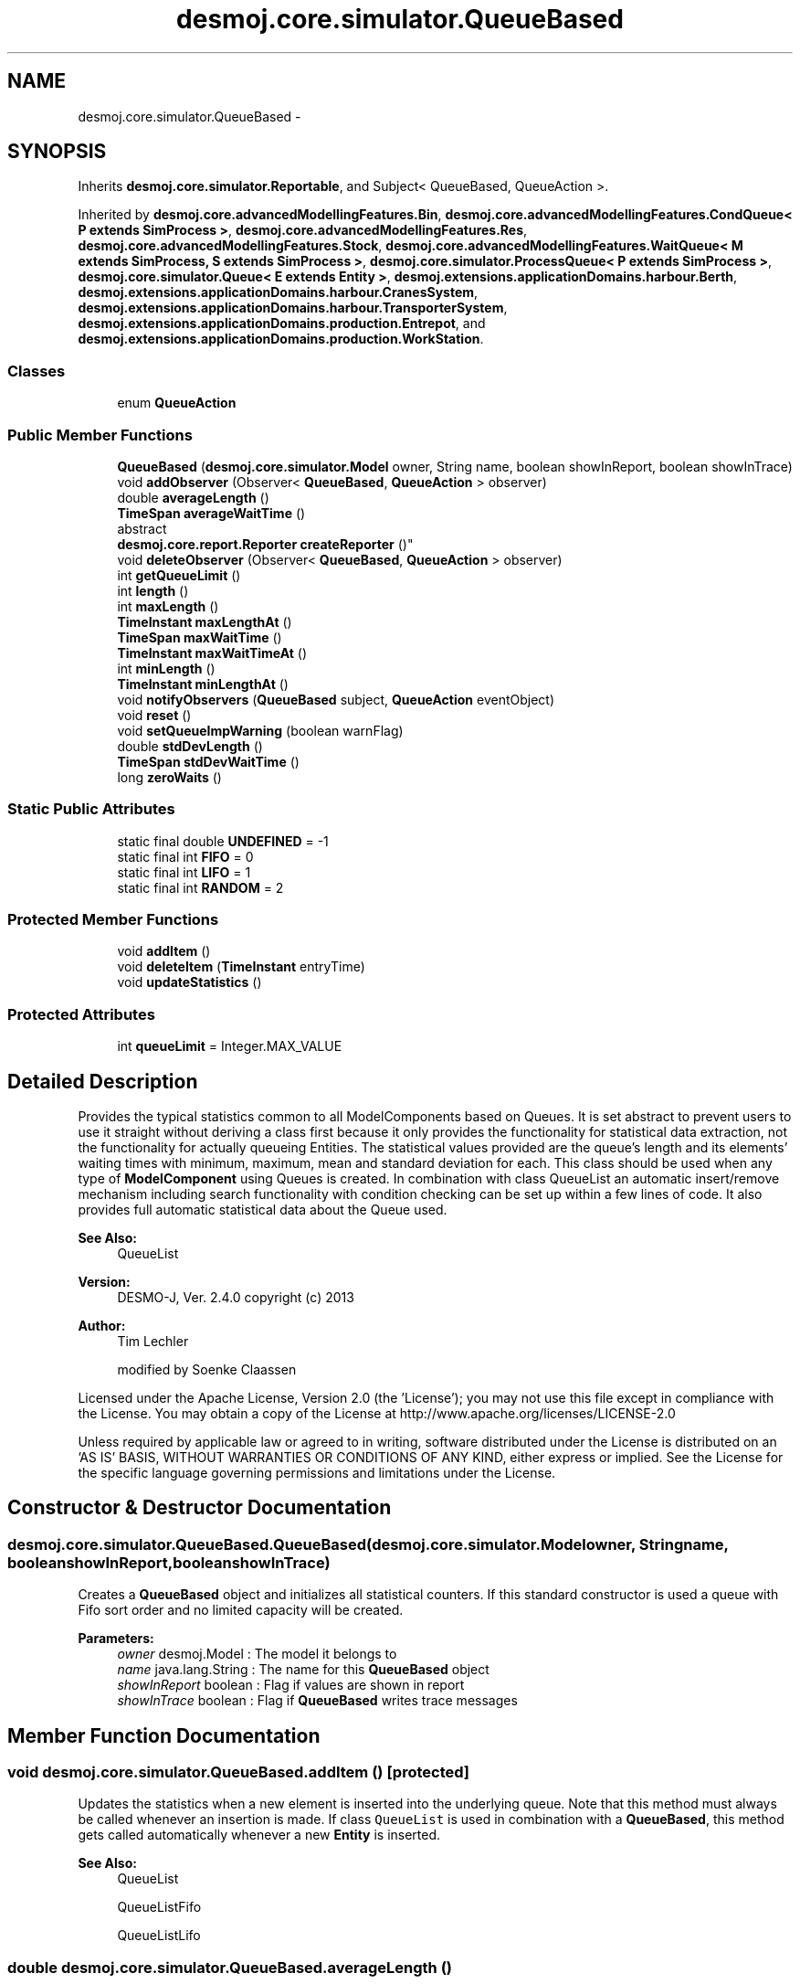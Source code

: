 .TH "desmoj.core.simulator.QueueBased" 3 "Wed Dec 4 2013" "Version 1.0" "Desmo-J" \" -*- nroff -*-
.ad l
.nh
.SH NAME
desmoj.core.simulator.QueueBased \- 
.SH SYNOPSIS
.br
.PP
.PP
Inherits \fBdesmoj\&.core\&.simulator\&.Reportable\fP, and Subject< QueueBased, QueueAction >\&.
.PP
Inherited by \fBdesmoj\&.core\&.advancedModellingFeatures\&.Bin\fP, \fBdesmoj\&.core\&.advancedModellingFeatures\&.CondQueue< P extends SimProcess >\fP, \fBdesmoj\&.core\&.advancedModellingFeatures\&.Res\fP, \fBdesmoj\&.core\&.advancedModellingFeatures\&.Stock\fP, \fBdesmoj\&.core\&.advancedModellingFeatures\&.WaitQueue< M extends SimProcess, S extends SimProcess >\fP, \fBdesmoj\&.core\&.simulator\&.ProcessQueue< P extends SimProcess >\fP, \fBdesmoj\&.core\&.simulator\&.Queue< E extends Entity >\fP, \fBdesmoj\&.extensions\&.applicationDomains\&.harbour\&.Berth\fP, \fBdesmoj\&.extensions\&.applicationDomains\&.harbour\&.CranesSystem\fP, \fBdesmoj\&.extensions\&.applicationDomains\&.harbour\&.TransporterSystem\fP, \fBdesmoj\&.extensions\&.applicationDomains\&.production\&.Entrepot\fP, and \fBdesmoj\&.extensions\&.applicationDomains\&.production\&.WorkStation\fP\&.
.SS "Classes"

.in +1c
.ti -1c
.RI "enum \fBQueueAction\fP"
.br
.in -1c
.SS "Public Member Functions"

.in +1c
.ti -1c
.RI "\fBQueueBased\fP (\fBdesmoj\&.core\&.simulator\&.Model\fP owner, String name, boolean showInReport, boolean showInTrace)"
.br
.ti -1c
.RI "void \fBaddObserver\fP (Observer< \fBQueueBased\fP, \fBQueueAction\fP > observer)"
.br
.ti -1c
.RI "double \fBaverageLength\fP ()"
.br
.ti -1c
.RI "\fBTimeSpan\fP \fBaverageWaitTime\fP ()"
.br
.ti -1c
.RI "abstract 
.br
\fBdesmoj\&.core\&.report\&.Reporter\fP \fBcreateReporter\fP ()"
.br
.ti -1c
.RI "void \fBdeleteObserver\fP (Observer< \fBQueueBased\fP, \fBQueueAction\fP > observer)"
.br
.ti -1c
.RI "int \fBgetQueueLimit\fP ()"
.br
.ti -1c
.RI "int \fBlength\fP ()"
.br
.ti -1c
.RI "int \fBmaxLength\fP ()"
.br
.ti -1c
.RI "\fBTimeInstant\fP \fBmaxLengthAt\fP ()"
.br
.ti -1c
.RI "\fBTimeSpan\fP \fBmaxWaitTime\fP ()"
.br
.ti -1c
.RI "\fBTimeInstant\fP \fBmaxWaitTimeAt\fP ()"
.br
.ti -1c
.RI "int \fBminLength\fP ()"
.br
.ti -1c
.RI "\fBTimeInstant\fP \fBminLengthAt\fP ()"
.br
.ti -1c
.RI "void \fBnotifyObservers\fP (\fBQueueBased\fP subject, \fBQueueAction\fP eventObject)"
.br
.ti -1c
.RI "void \fBreset\fP ()"
.br
.ti -1c
.RI "void \fBsetQueueImpWarning\fP (boolean warnFlag)"
.br
.ti -1c
.RI "double \fBstdDevLength\fP ()"
.br
.ti -1c
.RI "\fBTimeSpan\fP \fBstdDevWaitTime\fP ()"
.br
.ti -1c
.RI "long \fBzeroWaits\fP ()"
.br
.in -1c
.SS "Static Public Attributes"

.in +1c
.ti -1c
.RI "static final double \fBUNDEFINED\fP = -1"
.br
.ti -1c
.RI "static final int \fBFIFO\fP = 0"
.br
.ti -1c
.RI "static final int \fBLIFO\fP = 1"
.br
.ti -1c
.RI "static final int \fBRANDOM\fP = 2"
.br
.in -1c
.SS "Protected Member Functions"

.in +1c
.ti -1c
.RI "void \fBaddItem\fP ()"
.br
.ti -1c
.RI "void \fBdeleteItem\fP (\fBTimeInstant\fP entryTime)"
.br
.ti -1c
.RI "void \fBupdateStatistics\fP ()"
.br
.in -1c
.SS "Protected Attributes"

.in +1c
.ti -1c
.RI "int \fBqueueLimit\fP = Integer\&.MAX_VALUE"
.br
.in -1c
.SH "Detailed Description"
.PP 
Provides the typical statistics common to all ModelComponents based on Queues\&. It is set abstract to prevent users to use it straight without deriving a class first because it only provides the functionality for statistical data extraction, not the functionality for actually queueing Entities\&. The statistical values provided are the queue's length and its elements' waiting times with minimum, maximum, mean and standard deviation for each\&. This class should be used when any type of \fBModelComponent\fP using Queues is created\&. In combination with class QueueList an automatic insert/remove mechanism including search functionality with condition checking can be set up within a few lines of code\&. It also provides full automatic statistical data about the Queue used\&.
.PP
\fBSee Also:\fP
.RS 4
QueueList
.RE
.PP
\fBVersion:\fP
.RS 4
DESMO-J, Ver\&. 2\&.4\&.0 copyright (c) 2013 
.RE
.PP
\fBAuthor:\fP
.RS 4
Tim Lechler 
.PP
modified by Soenke Claassen
.RE
.PP
Licensed under the Apache License, Version 2\&.0 (the 'License'); you may not use this file except in compliance with the License\&. You may obtain a copy of the License at http://www.apache.org/licenses/LICENSE-2.0
.PP
Unless required by applicable law or agreed to in writing, software distributed under the License is distributed on an 'AS IS' BASIS, WITHOUT WARRANTIES OR CONDITIONS OF ANY KIND, either express or implied\&. See the License for the specific language governing permissions and limitations under the License\&. 
.SH "Constructor & Destructor Documentation"
.PP 
.SS "desmoj\&.core\&.simulator\&.QueueBased\&.QueueBased (\fBdesmoj\&.core\&.simulator\&.Model\fPowner, Stringname, booleanshowInReport, booleanshowInTrace)"
Creates a \fBQueueBased\fP object and initializes all statistical counters\&. If this standard constructor is used a queue with Fifo sort order and no limited capacity will be created\&.
.PP
\fBParameters:\fP
.RS 4
\fIowner\fP desmoj\&.Model : The model it belongs to 
.br
\fIname\fP java\&.lang\&.String : The name for this \fBQueueBased\fP object 
.br
\fIshowInReport\fP boolean : Flag if values are shown in report 
.br
\fIshowInTrace\fP boolean : Flag if \fBQueueBased\fP writes trace messages 
.RE
.PP

.SH "Member Function Documentation"
.PP 
.SS "void desmoj\&.core\&.simulator\&.QueueBased\&.addItem ()\fC [protected]\fP"
Updates the statistics when a new element is inserted into the underlying queue\&. Note that this method must always be called whenever an insertion is made\&. If class \fCQueueList\fP is used in combination with a \fBQueueBased\fP, this method gets called automatically whenever a new \fBEntity\fP is inserted\&.
.PP
\fBSee Also:\fP
.RS 4
QueueList 
.PP
QueueListFifo 
.PP
QueueListLifo 
.RE
.PP

.SS "double desmoj\&.core\&.simulator\&.QueueBased\&.averageLength ()"
Returns the average length of the underlying queue since the last reset\&. Current length of that queue will be returned, if the time span since the last reset is smaller than the smallest distinguishable timespan epsilon\&.
.PP
\fBReturns:\fP
.RS 4
double : The average queue length since last reset or current length of queue if no distinguishable periode of time has passed 
.RE
.PP

.SS "\fBTimeSpan\fP desmoj\&.core\&.simulator\&.QueueBased\&.averageWaitTime ()"
Returns the average waiting time of all objects who have exited the queue\&. Value is valid for the time span since the last reset\&. Returns 0 (zero) if no objects have exited the queue after the last reset\&.
.PP
\fBReturns:\fP
.RS 4
\fBTimeSpan\fP : Average waiting time of all objects since last reset or 0 if no objects have exited the queue 
.RE
.PP

.SS "abstract \fBdesmoj\&.core\&.report\&.Reporter\fP desmoj\&.core\&.simulator\&.QueueBased\&.createReporter ()\fC [pure virtual]\fP"
Creates the reporter qualified to produce a report about a class that has been derived from \fBQueueBased\fP\&. This method is declared abstract since no real \fBQueueBased\fP is supposed to be instantiated and thus no rReporter can be defined here\&. Implement this method in the subclasses of \fBQueueBased\fP such as in class Queue\&.
.PP
\fBSee Also:\fP
.RS 4
Queue 
.RE
.PP

.PP
Implemented in \fBdesmoj\&.core\&.advancedModellingFeatures\&.WaitQueue< M extends SimProcess, S extends SimProcess >\fP, \fBdesmoj\&.core\&.advancedModellingFeatures\&.Stock\fP, \fBdesmoj\&.core\&.advancedModellingFeatures\&.Res\fP, \fBdesmoj\&.extensions\&.applicationDomains\&.production\&.WorkStation\fP, \fBdesmoj\&.core\&.advancedModellingFeatures\&.Bin\fP, \fBdesmoj\&.extensions\&.applicationDomains\&.production\&.Entrepot\fP, \fBdesmoj\&.extensions\&.applicationDomains\&.harbour\&.Berth\fP, \fBdesmoj\&.core\&.advancedModellingFeatures\&.CondQueue< P extends SimProcess >\fP, \fBdesmoj\&.extensions\&.applicationDomains\&.harbour\&.CranesSystem\fP, \fBdesmoj\&.extensions\&.applicationDomains\&.harbour\&.TransporterSystem\fP, \fBdesmoj\&.core\&.simulator\&.Queue< E extends Entity >\fP, and \fBdesmoj\&.core\&.simulator\&.ProcessQueue< P extends SimProcess >\fP\&.
.SS "void desmoj\&.core\&.simulator\&.QueueBased\&.deleteItem (\fBTimeInstant\fPentryTime)\fC [protected]\fP"
Updates the statistics when a new element is exiting the underlying queue\&. Note that this method must always be called whenever an object is taken from the queue\&. The simulation time parameter given provides the statistics with the information about the point of time the exiting object had enterd this queue\&. This is needed to calculate the waiting times\&. If a \fBQueueBased\fP is used in conjunction with class queuelist, this method is automatically called whenever an entity is taken from the queuelist to keep track of
.PP
\fBParameters:\fP
.RS 4
\fIentryTime\fP \fBTimeInstant\fP : Point of simulation time that the object now exiting the \fBQueueBased\fP had entered it 
.RE
.PP

.SS "int desmoj\&.core\&.simulator\&.QueueBased\&.getQueueLimit ()"
Returns the maximum possible number of entities in the underlying queue\&.
.PP
\fBReturns:\fP
.RS 4
int : the maximum number of entities in the queue\&. 
.RE
.PP

.SS "int desmoj\&.core\&.simulator\&.QueueBased\&.length ()"
Returns the current length of the underlying queue\&.
.PP
\fBReturns:\fP
.RS 4
int : The current queue length, zero if empty\&. 
.RE
.PP

.SS "int desmoj\&.core\&.simulator\&.QueueBased\&.maxLength ()"
Returns the maximum length of the underlying queue since the last reset\&.
.PP
\fBReturns:\fP
.RS 4
int : The maximum queue length since last reset 
.RE
.PP

.SS "\fBTimeInstant\fP desmoj\&.core\&.simulator\&.QueueBased\&.maxLengthAt ()"
Returns the point of simulation time with the maximum number of objects waiting inside the underlying queue\&. The value is valid for the period since the last reset\&.
.PP
\fBReturns:\fP
.RS 4
desmoj\&.TimeInstant : Point of time with maximum queue length since last reset 
.RE
.PP

.SS "\fBTimeSpan\fP desmoj\&.core\&.simulator\&.QueueBased\&.maxWaitTime ()"
Returns the maximum duration in simulation time that an object has spent waiting inside the underlying queue\&. The value is valid for the period since the last reset\&.
.PP
\fBReturns:\fP
.RS 4
desmoj\&.TimeSpan : Longest waiting time of an object in the queue since last reset 
.RE
.PP

.SS "\fBTimeInstant\fP desmoj\&.core\&.simulator\&.QueueBased\&.maxWaitTimeAt ()"
Returns the point of simulation time when the object with the maximum waiting time exited the underlying queue\&. The value is valid for the period since the last reset\&.
.PP
\fBReturns:\fP
.RS 4
desmoj\&.TimeInstant : The point of simulation time when the object with the maximum waiting time exited the queue 
.RE
.PP

.SS "int desmoj\&.core\&.simulator\&.QueueBased\&.minLength ()"
Returns the minimumn length of the underlying queue since the last reset\&.
.PP
\fBReturns:\fP
.RS 4
int : The minimum queue length since last reset 
.RE
.PP

.SS "\fBTimeInstant\fP desmoj\&.core\&.simulator\&.QueueBased\&.minLengthAt ()"
Returns the point of simulation time with the minimum number of objects waiting inside the underlying queue\&. The value is valid for the period since the last reset\&.
.PP
\fBReturns:\fP
.RS 4
desmoj\&.TimeInstant : Point of time with minimum queue length since last reset 
.RE
.PP

.SS "void desmoj\&.core\&.simulator\&.QueueBased\&.reset ()"
Resets all statistical counters to their default values\&. The mininum and maximum length of the queue are set to the current number of queued objects\&. 
.SS "void desmoj\&.core\&.simulator\&.QueueBased\&.setQueueImpWarning (booleanwarnFlag)"
Method switches on warnings issued from the underlying queue implementation if parameter given is \fCtrue\fP\&. Warnings are suppressed if \fCfalse\fP is given\&. This method is used for internal debugging only\&.
.PP
\fBParameters:\fP
.RS 4
\fIwarnFlag\fP boolean :\fCtrue\fP switches warnings on, \fCfalse\fP switches warnings off 
.RE
.PP

.SS "double desmoj\&.core\&.simulator\&.QueueBased\&.stdDevLength ()"
Returns the standard deviation of the queue's length\&. Value is weighted over time\&.
.PP
\fBReturns:\fP
.RS 4
double : The standard deviation for the queue's length weighted over time 
.RE
.PP

.SS "\fBTimeSpan\fP desmoj\&.core\&.simulator\&.QueueBased\&.stdDevWaitTime ()"
Returns the standard deviation of the queue's objects waiting times\&.
.PP
\fBReturns:\fP
.RS 4
double : The standard deviation for the queue's objects waiting times 
.RE
.PP

.SS "void desmoj\&.core\&.simulator\&.QueueBased\&.updateStatistics ()\fC [protected]\fP"
Updates the parts of the statistics used by both addItem and deleteItem\&. 
.SS "long desmoj\&.core\&.simulator\&.QueueBased\&.zeroWaits ()"
Returns the number of objects that have passed through the queue without spending time waiting\&.
.PP
\fBReturns:\fP
.RS 4
long : The number of elements who have passed the queue without waiting 
.RE
.PP

.SH "Member Data Documentation"
.PP 
.SS "final int desmoj\&.core\&.simulator\&.QueueBased\&.FIFO = 0\fC [static]\fP"
Defining a constant for the FIFO (First In First Out) service discipline of the underlying queue: An \fBEntity\fP inserted into the queue is removed after all entities already enqueued with the same priority\&. 
.SS "final int desmoj\&.core\&.simulator\&.QueueBased\&.LIFO = 1\fC [static]\fP"
Defining a constant for the LIFO (Last In First Out) service discipline of the underlying queue: An \fBEntity\fP inserted into the queue is removed before all entities already enqueued with the same priority\&. 
.SS "int desmoj\&.core\&.simulator\&.QueueBased\&.queueLimit = Integer\&.MAX_VALUE\fC [protected]\fP"
Represents the maximum number of entities in the queue (default is unlimited capacity)\&. 
.SS "final int desmoj\&.core\&.simulator\&.QueueBased\&.RANDOM = 2\fC [static]\fP"
Defining a constant for the random service discipline of the underlying queue: An \fBEntity\fP inserted into the queue may be removed before or after any other \fBEntity\fP with the same priority\&. 
.SS "final double desmoj\&.core\&.simulator\&.QueueBased\&.UNDEFINED = -1\fC [static]\fP"
Represents the value returned if for a given statistics no valid value can be returned\&. 

.SH "Author"
.PP 
Generated automatically by Doxygen for Desmo-J from the source code\&.
